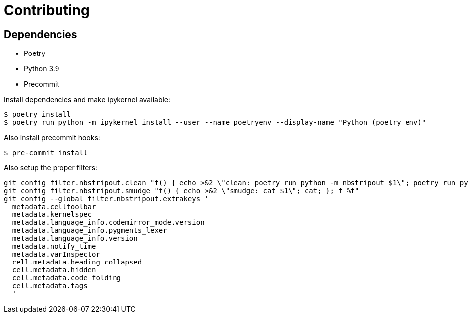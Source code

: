= Contributing 

== Dependencies 

* Poetry
* Python 3.9 
* Precommit


Install dependencies and make ipykernel available:

[source, shell]
----
$ poetry install
$ poetry run python -m ipykernel install --user --name poetryenv --display-name "Python (poetry env)"
----

Also install precommit hooks: 

[source, shell]
----
$ pre-commit install
----

Also setup the proper filters:
[source, shell]
----
git config filter.nbstripout.clean "f() { echo >&2 \"clean: poetry run python -m nbstripout $1\"; poetry run python -m nbstripout; }; f %f"
git config filter.nbstripout.smudge "f() { echo >&2 \"smudge: cat $1\"; cat; }; f %f"
git config --global filter.nbstripout.extrakeys '
  metadata.celltoolbar
  metadata.kernelspec
  metadata.language_info.codemirror_mode.version
  metadata.language_info.pygments_lexer
  metadata.language_info.version
  metadata.notify_time
  metadata.varInspector
  cell.metadata.heading_collapsed
  cell.metadata.hidden
  cell.metadata.code_folding
  cell.metadata.tags
  '
----